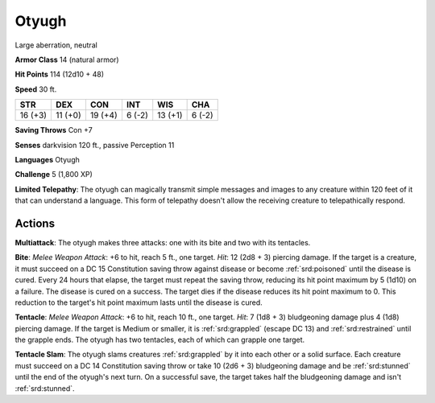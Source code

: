 
.. _srd:otyugh:

Otyugh
------

Large aberration, neutral

**Armor Class** 14 (natural armor)

**Hit Points** 114 (12d10 + 48)

**Speed** 30 ft.

+-----------+-----------+-----------+----------+-----------+----------+
| STR       | DEX       | CON       | INT      | WIS       | CHA      |
+===========+===========+===========+==========+===========+==========+
| 16 (+3)   | 11 (+0)   | 19 (+4)   | 6 (-2)   | 13 (+1)   | 6 (-2)   |
+-----------+-----------+-----------+----------+-----------+----------+

**Saving Throws** Con +7

**Senses** darkvision 120 ft., passive Perception 11

**Languages** Otyugh

**Challenge** 5 (1,800 XP)

**Limited Telepathy**: The otyugh can magically transmit simple messages
and images to any creature within 120 feet of it that can understand a
language. This form of telepathy doesn't allow the receiving creature to
telepathically respond.

Actions
~~~~~~~~~~~~~~~~~~~~~~~~~~~~~~~~~

**Multiattack**: The otyugh makes three attacks: one with its bite and
two with its tentacles.

**Bite**: *Melee Weapon Attack*: +6 to hit,
reach 5 ft., one target. *Hit*: 12 (2d8 + 3) piercing damage. If the
target is a creature, it must succeed on a DC 15 Constitution saving
throw against disease or become :ref:`srd:poisoned` until the disease is cured.
Every 24 hours that elapse, the target must repeat the saving throw,
reducing its hit point maximum by 5 (1d10) on a failure. The disease is
cured on a success. The target dies if the disease reduces its hit point
maximum to 0. This reduction to the target's hit point maximum lasts
until the disease is cured.

**Tentacle**: *Melee Weapon Attack*: +6 to
hit, reach 10 ft., one target. *Hit*: 7 (1d8 + 3) bludgeoning damage
plus 4 (1d8) piercing damage. If the target is Medium or smaller, it is
:ref:`srd:grappled` (escape DC 13) and :ref:`srd:restrained` until the grapple ends. The
otyugh has two tentacles, each of which can grapple one target.


**Tentacle Slam**: The otyugh slams creatures :ref:`srd:grappled` by it into each
other or a solid surface. Each creature must succeed on a DC 14
Constitution saving throw or take 10 (2d6 + 3) bludgeoning damage and be
:ref:`srd:stunned` until the end of the otyugh's next turn. On a successful save,
the target takes half the bludgeoning damage and isn't :ref:`srd:stunned`.
